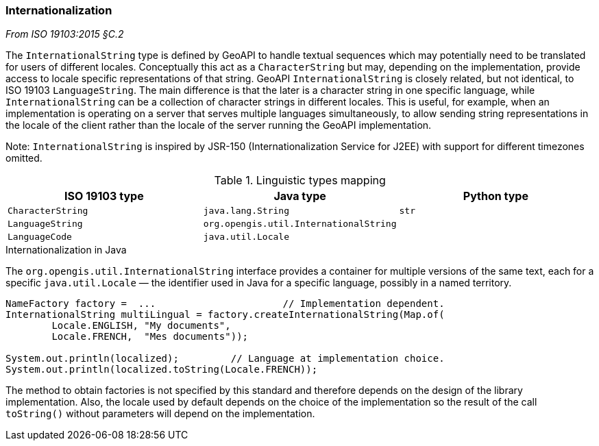 [[internationalization]]
=== Internationalization
[.reference]_From ISO 19103:2015 §C.2_

The `InternationalString` type is defined by GeoAPI to handle textual sequences
which may potentially need to be translated for users of different locales.
Conceptually this act as a `CharacterString` but may, depending on the implementation,
provide access to locale specific representations of that string.
GeoAPI `InternationalString` is closely related, but not identical, to ISO 19103 `LanguageString`.
The main difference is that the later is a character string in one specific language,
while `InternationalString` can be a collection of character strings in different locales.
This is useful, for example, when an implementation is operating on a server that serves multiple languages simultaneously,
to allow sending string representations in the locale of the client rather than the locale of the server running the GeoAPI implementation.

[small]#Note: `InternationalString` is inspired by JSR-150 (Internationalization Service for J2EE) with support for different timezones omitted.#

.Linguistic types mapping
[options="header"]
|==========================================================================
|ISO 19103 type        |Java type                              |Python type
|`CharacterString`     |`java.lang.String`                     |`str`
|`LanguageString`      |`org.opengis.util.InternationalString` |
|`LanguageCode`        |`java.util.Locale`                     |
|==========================================================================

.Internationalization in Java
****
The `org.opengis.util.InternationalString` interface provides a container for multiple versions of the same text,
each for a specific `java.util.Locale` — the identifier used in Java for a specific language, possibly in a named territory.

[source,java]
----
NameFactory factory =  ...                      // Implementation dependent.
InternationalString multiLingual = factory.createInternationalString(Map.of(
        Locale.ENGLISH, "My documents",
        Locale.FRENCH,  "Mes documents"));

System.out.println(localized);         // Language at implementation choice.
System.out.println(localized.toString(Locale.FRENCH));
----

The method to obtain factories is not specified by this standard and therefore depends on the design of the library implementation.
Also, the locale used by default depends on the choice of the implementation so the result of the call `toString()`
without parameters will depend on the implementation.
****
